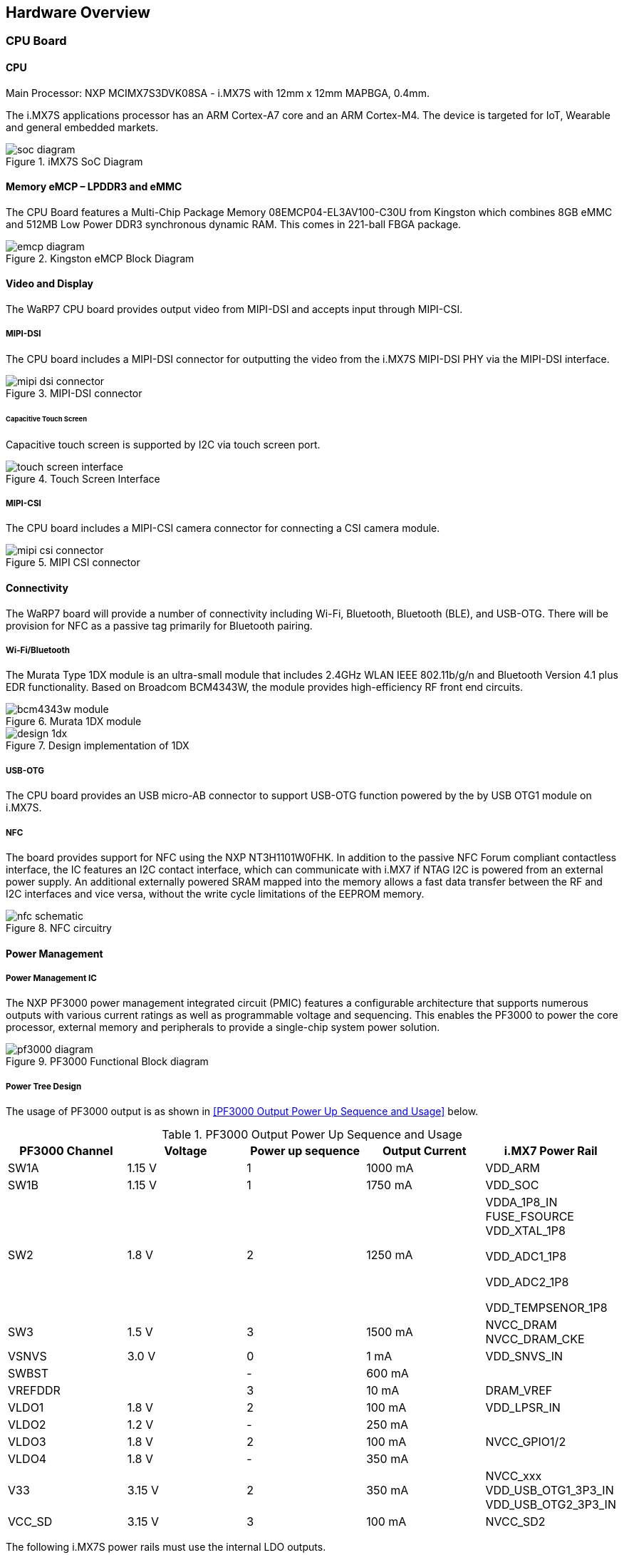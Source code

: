 [[hardware-overview]]
== Hardware Overview

ifdef::env-github,env-browser[:outfilesuffix: .adoc]
ifndef::rootdir[:rootdir: ../]
:imagesdir: {rootdir}/media

[[cpu-board]]
=== CPU Board

[[cpu]]
==== CPU

Main Processor: NXP MCIMX7S3DVK08SA - i.MX7S with 12mm x 12mm MAPBGA,
0.4mm.

The i.MX7S applications processor has an ARM Cortex-A7 core and an
ARM Cortex-M4. The device is targeted for IoT, Wearable and general
embedded markets.

[[soc_diagram]]
.iMX7S SoC Diagram
image::soc_diagram.jpeg[align=center]

[[memory-emcp-lpddr3-and-emmc]]
==== Memory eMCP – LPDDR3 and eMMC

The CPU Board features a Multi-Chip Package Memory
08EMCP04-EL3AV100-C30U from Kingston which combines 8GB eMMC and 512MB
Low Power DDR3 synchronous dynamic RAM. This comes in 221-ball FBGA
package.

[[emcp_diagram]]
.Kingston eMCP Block Diagram
image::emcp_diagram.png[align=center]

[[video-and-display]]
==== Video and Display

The WaRP7 CPU board provides output video from MIPI-DSI and accepts
input through MIPI-CSI.

[[mipi-dsi]]
===== MIPI-DSI

The CPU board includes a MIPI-DSI connector for outputting the
video from the i.MX7S MIPI-DSI PHY via the MIPI-DSI interface.

[[mipi-dsi_connector]]
.MIPI-DSI connector
image::mipi-dsi_connector.png[align=center]

[[capacitive-touch-screen]]
====== Capacitive Touch Screen

Capacitive touch screen is supported by I2C via touch screen port.

[[touch_screen_interface]]
.Touch Screen Interface
image::touch_screen_interface.png[align=center]

[[mipi-csi]]
===== MIPI-CSI

The CPU board includes a MIPI-CSI camera connector for connecting a CSI
camera module.

[[mipi_csi_connector]]
.MIPI CSI connector
image::mipi_csi_connector.png[align=center]

[[connectivity]]
==== Connectivity

The WaRP7 board will provide a number of connectivity including Wi-Fi,
Bluetooth, Bluetooth (BLE), and USB-OTG. There will be provision for NFC
as a passive tag primarily for Bluetooth pairing.

[[wi-fibluetooth]]
===== Wi-Fi/Bluetooth

The Murata Type 1DX module is an ultra-small module that includes 2.4GHz
WLAN IEEE 802.11b/g/n and Bluetooth Version 4.1 plus EDR functionality. Based on
Broadcom BCM4343W, the module provides high-efficiency RF front end
circuits.

[[bcm4343w_module]]
.Murata 1DX module
image::bcm4343w_module.jpeg[align=center]

[[design_1dx]]
.Design implementation of 1DX
image::design_1dx.png[align=center]

[[usb-otg]]
===== USB-OTG

The CPU board provides an USB micro-AB connector to support USB-OTG
function powered by the by USB OTG1 module on i.MX7S.

[[nfc]]
===== NFC

The board provides support for NFC using the NXP NT3H1101W0FHK. In
addition to the passive NFC Forum compliant contactless interface, the
IC features an I2C contact interface, which can communicate with i.MX7
if NTAG I2C is powered from an external power supply. An additional
externally powered SRAM mapped into the memory allows a fast data
transfer between the RF and I2C interfaces and vice versa, without the
write cycle limitations of the EEPROM memory.

[[nfc_schematic]]
.NFC circuitry
image::nfc_schematic.png[align=center]

[[power-management]]
==== Power Management

[[power-management-ic]]
===== Power Management IC

The NXP PF3000 power management integrated circuit (PMIC) features a
configurable architecture that supports numerous outputs with various
current ratings as well as programmable voltage and sequencing. This
enables the PF3000 to power the core processor, external memory and
peripherals to provide a single-chip system power solution.

[[pf3000_diagram]]
.PF3000 Functional Block diagram
image::pf3000_diagram.jpeg[align=center]

[[power-tree-design]]
===== Power Tree Design

The usage of PF3000 output is as shown in <<PF3000 Output Power Up Sequence and Usage>> below.

.PF3000 Output Power Up Sequence and Usage

[cols=",,,,",options="header",]
|=======================================================================
a|
*PF3000*

*Channel*

 |*Voltage* |*Power up sequence* a|
*Output*

*Current*

 |*i.MX7 Power Rail*
|SW1A |1.15 V |1 |1000 mA |VDD_ARM

|SW1B |1.15 V |1 |1750 mA |VDD_SOC

|SW2 |1.8 V |2 |1250 mA a|
VDDA_1P8_IN FUSE_FSOURCE VDD_XTAL_1P8

VDD_ADC1_1P8

VDD_ADC2_1P8

VDD_TEMPSENOR_1P8

|SW3 |1.5 V |3 |1500 mA |NVCC_DRAM NVCC_DRAM_CKE

|VSNVS |3.0 V |0 |1 mA |VDD_SNVS_IN

|SWBST | |- |600 mA |

|VREFDDR | |3 |10 mA |DRAM_VREF

|VLDO1 |1.8 V |2 |100 mA |VDD_LPSR_IN

|VLDO2 |1.2 V |- |250 mA |

|VLDO3 |1.8 V |2 |100 mA |NVCC_GPIO1/2

|VLDO4 |1.8 V |- |350 mA |

|V33 |3.15 V |2 |350 mA |NVCC_xxx VDD_USB_OTG1_3P3_IN
VDD_USB_OTG2_3P3_IN

|VCC_SD |3.15 V |3 |100 mA |NVCC_SD2
|=======================================================================

The following i.MX7S power rails must use the internal LDO outputs.

.iMX7S Power Rails – Internal LDO

[cols=",",options="header",]
|=================================================
|*i.MX7S internal LDO output* |*i.MX7S Power Rail*
|VDDD_1P0_CAP a|
VDD_MIPI_1P0

PCIE_VP PCIE_VP_RX PCIE_VP_TX

|VDDA_PHY_1P8 a|
VDDA_MIPI_1P8

PCIE_VPH PCIE_VPH_RX PCIE_VPH_TX

|VDD_1P2_CAP |USB_VDD_H_1P2
|=================================================

[[battery-charger]]
===== Battery Charger

The NXP BC3770 is a fully programmable switching charger with dual-path
output for single-cell Li-Ion and Li-Polymer battery. The dual-path
output allows mobile applications with a fully discharged battery to
boot up the system.

* High efficiency and switch-mode operation reduces heat dissipation and
allows higher current capability for a given package size.
* Single input with a 20V withstanding input and charges the battery
with an input current up to 2A.
* Charging parameters and operating modes are fully programmable over an
I2C Interface that operates up to 400 kHz.
* Highly integrated featuring OVP and Power FETs.
* Supports 1.5 MHz switching capabilities.

[[io-board]]
=== IO Board

[[audio]]
==== Audio

The IO board includes the Freescale SGTL5000 – an ultra-low power audio
codec with MIC In and Line Out capability.

[[audio_codec]]
.Freescale SGTL5000 Audio Codec
image::audio_codec.png[align=center]

[[sensors]]
==== Sensors

The WaRP7 board will include three sensors: altimeter, accelerometer and
gyroscope. These three sensor chips share the I2C bus on i.MX7S. The
sensors interrupts are wired to the processor as OR circuit. The
software will determine which device asserted the interrupt.

[[altimeter]]
===== Altimeter

The board features NXP’s MPL3115A2 precision altimeter. The MPL3115A2 is
a compact piezoresistive absolute pressure sensor with an I2C interface.
MPL3115 has a wide operating range of 20kPa to 110 kPa, a range that
covers all surface elevations on Earth. The fully internally compensated
MEMS in conjunction with an embedded high resolution 24-bit equivalent
ADC provide accurate pressure [Pascals] / altitude [meters] and
temperature [degrees Celsius] data.

[[mpl33115a2_diagram]]
.MPL3115A2 Block Diagram
image::mpl33115a2_diagram.jpeg[align=center]

[[altimeter_schematics]]
.Altimeter schematics
image::altimeter_schematics.png[align=center]

[[accelerometer-and-magnetometer]]
===== Accelerometer and Magnetometer

The board also features FXOS8700CQ 6-axis sensor combines
industry-leading 14-bit accelerometer and 16-bit magnetometer sensors in
a small 3 x 3 x 1.2 mm QFN plastic package.

[[accelerometer_magnetometer_diagram]]
.FXOS8700CQ – Accelerometer/Magnetometer Block Diagram
image::accelerometer_magnetometer_diagram.jpeg[align=center]

[[accelerometer_magnetometer_schematics]]
.Accelerometer/Magnetometer schematics
image::accelerometer_magnetometer_schematics.png[align=center]

[[gyroscope]]
===== Gyroscope

The IO board also features the NXP’s 3-axis digital gyroscope -
FXAS21002.

[[gyroscope_diagram]]
.FXAS21002 Gyroscope Block Diagram
image::gyroscope_diagram.jpeg[align=center]

[[gyroscope_schematics]]
.Gyroscope schematics
image::gyroscope_schematics.png[align=center]

[[peripheral-expansion-port]]
==== Peripheral Expansion Port

The board provides expansion headers compatible with the *mikroBUS^TM^*
socket connection standard for accessing the following communication
modules on i.MX7S:

* I2C
* SPI
* PWM
* UART
* GPIO
